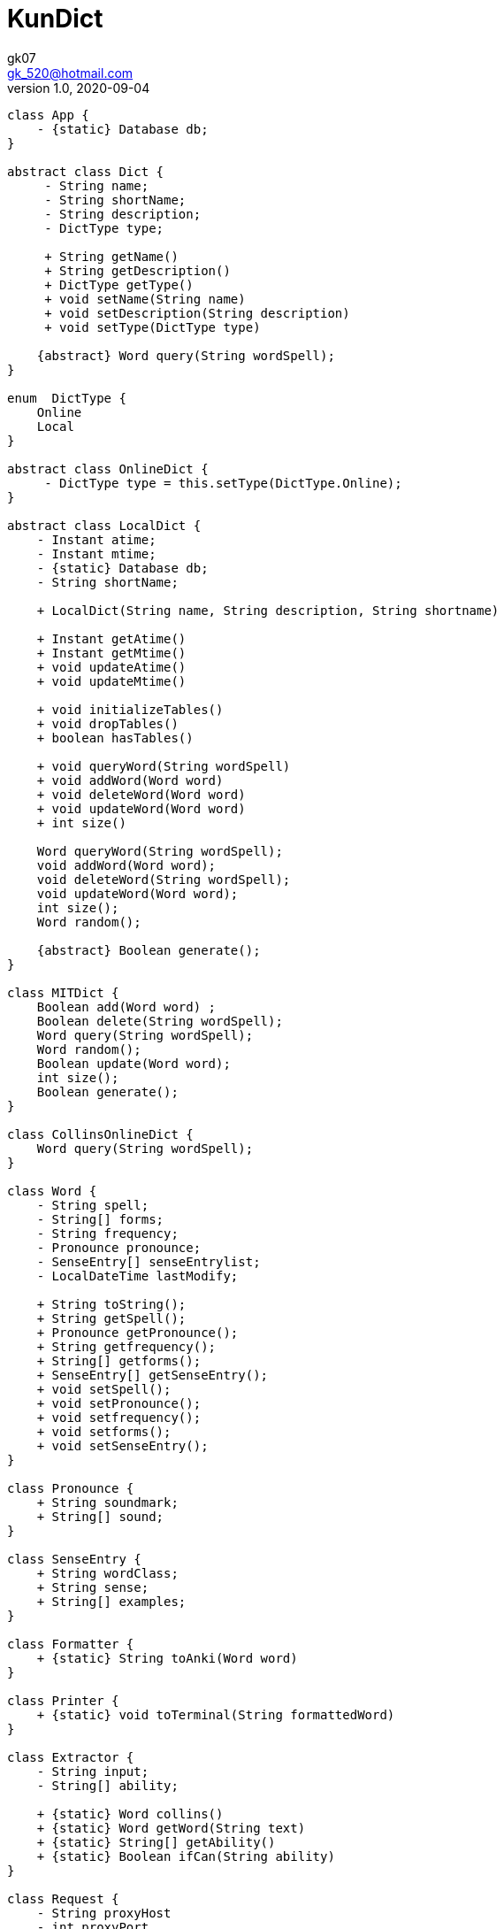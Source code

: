 = KunDict
:toc:
:icon: font
gk07 <gk_520@hotmail.com>
v1.0, 2020-09-04
// v{revnumber}, {docdate}
:library: Asciidoctor
ifdef::asciidoctor[]
:source-highlighter: coderay
endif::asciidoctor[]
:idprefix:
:stylesheet: asciidoc.css
:imagesdir: images
:includesdir: includes
//:title-logo-image: image:logo.png[pdfwidth=3.00in,align=center]
//:backend: docbook45
//:backend: html5
//:doctype: book
//:sectids!:
:plus: &#43;

// refs
:url-github: https://github.com/Kunkgg
//:url-blog: http-to-my-blog

["plantuml"]
----
class App {
    - {static} Database db;
}

abstract class Dict {
     - String name;
     - String shortName;
     - String description;
     - DictType type;

     + String getName()
     + String getDescription()
     + DictType getType()
     + void setName(String name)
     + void setDescription(String description)
     + void setType(DictType type)

    {abstract} Word query(String wordSpell);
}

enum  DictType {
    Online
    Local
}

abstract class OnlineDict {
     - DictType type = this.setType(DictType.Online);
}

abstract class LocalDict {
    - Instant atime;
    - Instant mtime;
    - {static} Database db;
    - String shortName;

    + LocalDict(String name, String description, String shortname)

    + Instant getAtime()
    + Instant getMtime()
    + void updateAtime()
    + void updateMtime()

    + void initializeTables()
    + void dropTables()
    + boolean hasTables()

    + void queryWord(String wordSpell)
    + void addWord(Word word)
    + void deleteWord(Word word)
    + void updateWord(Word word)
    + int size()

    Word queryWord(String wordSpell);
    void addWord(Word word);
    void deleteWord(String wordSpell);
    void updateWord(Word word);
    int size();
    Word random();

    {abstract} Boolean generate();
}

class MITDict {
    Boolean add(Word word) ;
    Boolean delete(String wordSpell);
    Word query(String wordSpell);
    Word random();
    Boolean update(Word word);
    int size();
    Boolean generate();
}

class CollinsOnlineDict {
    Word query(String wordSpell);
}

class Word {
    - String spell;
    - String[] forms;
    - String frequency;
    - Pronounce pronounce;
    - SenseEntry[] senseEntrylist;
    - LocalDateTime lastModify;

    + String toString();
    + String getSpell();
    + Pronounce getPronounce();
    + String getfrequency();
    + String[] getforms();
    + SenseEntry[] getSenseEntry();
    + void setSpell();
    + void setPronounce();
    + void setfrequency();
    + void setforms();
    + void setSenseEntry();
}

class Pronounce {
    + String soundmark;
    + String[] sound;
}

class SenseEntry {
    + String wordClass;
    + String sense;
    + String[] examples;
}

class Formatter {
    + {static} String toAnki(Word word)
}

class Printer {
    + {static} void toTerminal(String formattedWord)
}

class Extractor {
    - String input;
    - String[] ability;

    + {static} Word collins()
    + {static} Word getWord(String text)
    + {static} String[] getAbility()
    + {static} Boolean ifCan(String ability)
}

class Request {
    - String proxyHost
    - int proxyPort
    - HttpClient client
    - HttpRequest.Builder requestBuilder
    - HttpResponse.BodyHandler bodyHandler
    - String url

    + HttpResponse<String> get()
    + HttpResponse<String> head()
    + HttpResponse<String> post()
    + HttpResponse<String> delete()
    + HttpResponse<String> put()
    + HttpResponse<String> option()

    + void setUrl()
    + void setClient()
    + void setRequestBuilder()
    + void setBodyHandler()
    + void setProxyHost()
    + void setProxyPort()

    + String getProxyHost()
    + int getProxyPort()
    + HttpClient getClient()
    + HttpRequest.Builder getRequestBuilder()
    + HttpResponse.BodyHandler getBodyHandler()
    + String getUrl()
}

class Database

Dict <|.. LocalDict
Dict <|.. OnlineDict
LocalDict <|.. MITDict
OnlineDict <|.. CollinsOnlineDict
Word *-- Pronounce
Word *-- SenseEntry : sensenEntrylist
MITDict o-- Word
Database -- MITDict
CollinsOnlineDict <-- Request
Request <-- Extractor
Extractor <-- Word
Word <-- Formatter
Formatter <-- Printer
----

// Dict o.. Word
// LocaleDict o.. Word
